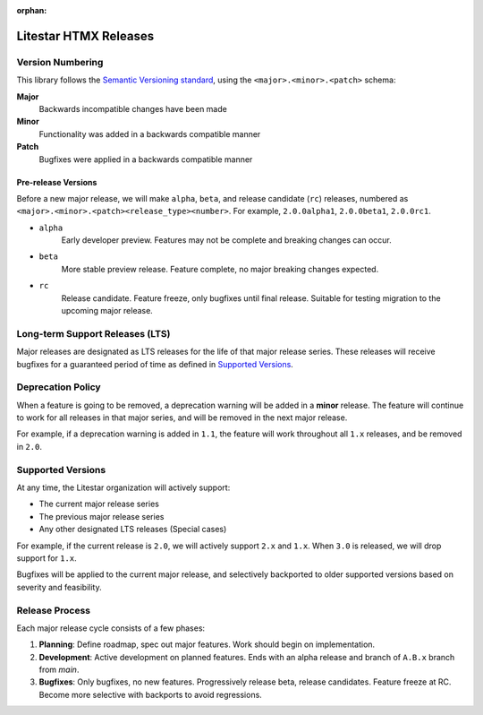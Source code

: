 :orphan:

======================
Litestar HTMX Releases
======================

Version Numbering
-----------------

This library follows the `Semantic Versioning standard <https://semver.org/>`_, using the ``<major>.<minor>.<patch>``
schema:

**Major**
    Backwards incompatible changes have been made

**Minor**
    Functionality was added in a backwards compatible manner

**Patch**
    Bugfixes were applied in a backwards compatible manner

Pre-release Versions
++++++++++++++++++++

Before a new major release, we will make ``alpha``, ``beta``, and release candidate (``rc``) releases, numbered as
``<major>.<minor>.<patch><release_type><number>``. For example, ``2.0.0alpha1``, ``2.0.0beta1``, ``2.0.0rc1``.

- ``alpha``
    Early developer preview. Features may not be complete and breaking changes can occur.

- ``beta``
    More stable preview release. Feature complete, no major breaking changes expected.

- ``rc``
    Release candidate. Feature freeze, only bugfixes until final release.
    Suitable for testing migration to the upcoming major release.

Long-term Support Releases (LTS)
--------------------------------

Major releases are designated as LTS releases for the life of that major release series.
These releases will receive bugfixes for a guaranteed period of time as defined in
`Supported Versions <#supported-versions>`_.

Deprecation Policy
------------------

When a feature is going to be removed, a deprecation warning will be added in a **minor** release.
The feature will continue to work for all releases in that major series, and will be removed in the next major release.

For example, if a deprecation warning is added in ``1.1``, the feature will work throughout all ``1.x`` releases,
and be removed in ``2.0``.

Supported Versions
------------------

At any time, the Litestar organization will actively support:

- The current major release series
- The previous major release series
- Any other designated LTS releases (Special cases)

For example, if the current release is ``2.0``, we will actively support ``2.x`` and ``1.x``.
When ``3.0`` is released, we will drop support for ``1.x``.

Bugfixes will be applied to the current major release, and selectively backported to older
supported versions based on severity and feasibility.

Release Process
---------------

Each major release cycle consists of a few phases:

#. **Planning**: Define roadmap, spec out major features. Work should begin on implementation.
#. **Development**: Active development on planned features. Ends with an alpha release and branch of ``A.B.x``
   branch from `main`.
#. **Bugfixes**: Only bugfixes, no new features. Progressively release beta, release candidates.
   Feature freeze at RC. Become more selective with backports to avoid regressions.
